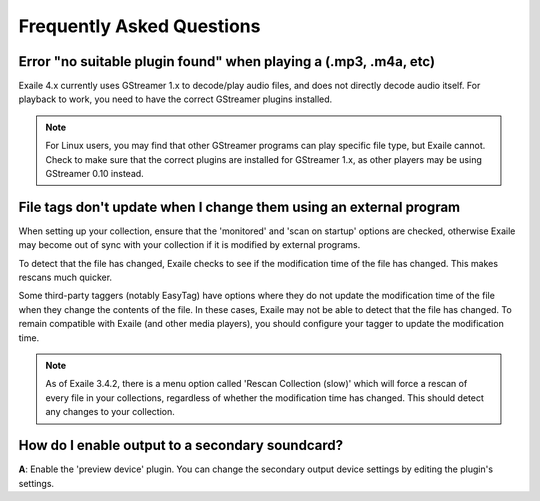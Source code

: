 Frequently Asked Questions
==========================

Error "no suitable plugin found" when playing a (.mp3, .m4a, etc)
-----------------------------------------------------------------

Exaile 4.x currently uses GStreamer 1.x to decode/play audio files, and does not
directly decode audio itself. For playback to work, you need to have the
correct GStreamer plugins installed. 

.. note:: For Linux users, you may find that other GStreamer programs can
          play specific file type, but Exaile cannot. Check to make sure that
          the correct plugins are installed for GStreamer 1.x, as other 
          players may be using GStreamer 0.10 instead. 


File tags don't update when I change them using an external program
-------------------------------------------------------------------

When setting up your collection, ensure that the 'monitored' and 'scan on
startup' options are checked, otherwise Exaile may become out of sync with
your collection if it is modified by external programs.

To detect that the file has changed, Exaile checks to see if the
modification time of the file has changed. This makes rescans much
quicker.

Some third-party taggers (notably EasyTag) have options where they do not
update the modification time of the file when they change the contents of
the file. In these cases, Exaile may not be able to detect that the file
has changed. To remain compatible with Exaile (and other media players),
you should configure your tagger to update the modification time.

.. note:: As of Exaile 3.4.2, there is a menu option called 'Rescan Collection
          (slow)' which will force a rescan of every file in your collections,
          regardless of whether the modification time has changed. This should
          detect any changes to your collection.

How do I enable output to a secondary soundcard?
------------------------------------------------

**A**: Enable the 'preview device' plugin. You can change the secondary
output device settings by editing the plugin's settings.

